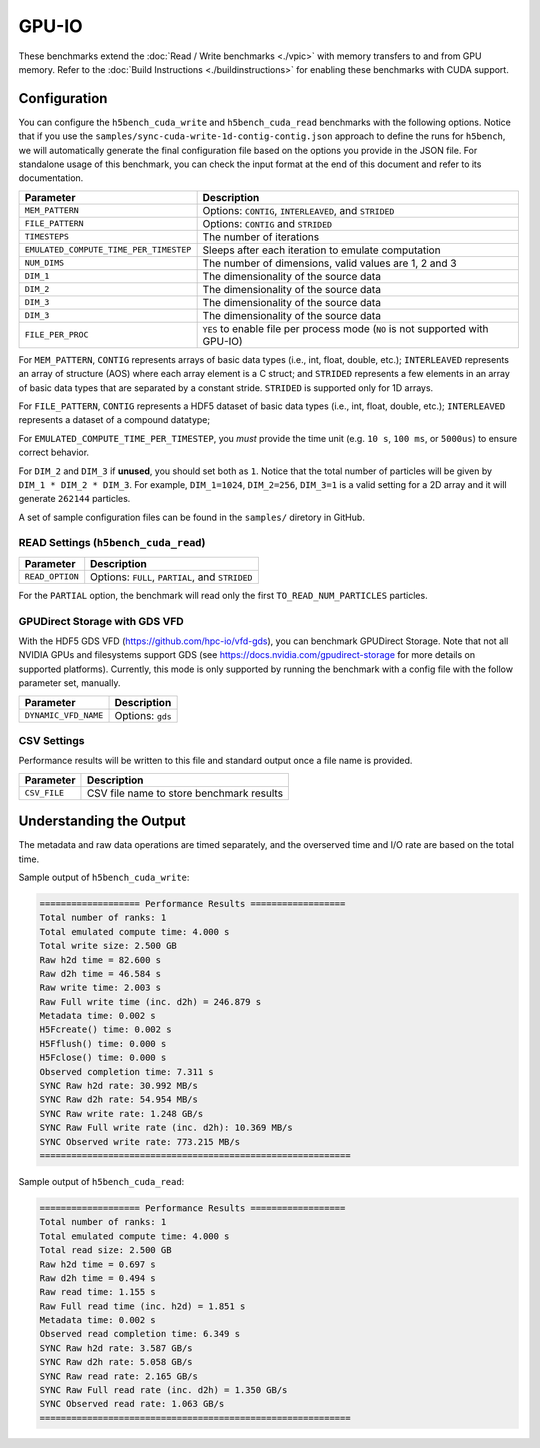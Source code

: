 GPU-IO
=========

These benchmarks extend the :doc:`Read / Write benchmarks <./vpic>` with memory transfers to and from GPU memory. Refer to the :doc:`Build Instructions <./buildinstructions>` for enabling these benchmarks with CUDA support.

Configuration
-------------

You can configure the ``h5bench_cuda_write`` and ``h5bench_cuda_read`` benchmarks with the following options. Notice that if you use the ``samples/sync-cuda-write-1d-contig-contig.json`` approach to define the runs for ``h5bench``, we will automatically generate the final configuration file based on the options you provide in the JSON file. For standalone usage of this benchmark, you can check the input format at the end of this document and refer to its documentation.

======================================= ==========================================================
**Parameter**                           **Description**
======================================= ==========================================================
``MEM_PATTERN``                         Options: ``CONTIG``, ``INTERLEAVED``, and ``STRIDED``
``FILE_PATTERN``                        Options: ``CONTIG`` and ``STRIDED``
``TIMESTEPS``                           The number of iterations
``EMULATED_COMPUTE_TIME_PER_TIMESTEP``  Sleeps after each iteration to emulate computation
``NUM_DIMS``                            The number of dimensions, valid values are 1, 2 and 3
``DIM_1``                               The dimensionality of the source data
``DIM_2``                               The dimensionality of the source data
``DIM_3``                               The dimensionality of the source data
``DIM_3``                               The dimensionality of the source data
``FILE_PER_PROC``                       ``YES`` to enable file per process mode (``NO`` is not supported with GPU-IO)
======================================= ==========================================================

For ``MEM_PATTERN``, ``CONTIG`` represents arrays of basic data types (i.e., int, float, double, etc.); ``INTERLEAVED`` represents an array of structure (AOS) where each array element is a C struct; and ``STRIDED`` represents a few elements in an array of basic data types that are separated by a constant stride. ``STRIDED`` is supported only for 1D arrays.

For ``FILE_PATTERN``, ``CONTIG`` represents a HDF5 dataset of basic data types (i.e., int, float, double, etc.); ``INTERLEAVED`` represents a dataset of a compound datatype;

For ``EMULATED_COMPUTE_TIME_PER_TIMESTEP``, you `must` provide the time unit (e.g. ``10 s``, ``100 ms``, or ``5000us``) to ensure correct behavior.

For ``DIM_2`` and ``DIM_3`` if **unused**, you should set both as ``1``. Notice that the total number of particles will be given by ``DIM_1 * DIM_2 * DIM_3``. For example, ``DIM_1=1024``, ``DIM_2=256``, ``DIM_3=1`` is a valid setting for a 2D array and it will generate ``262144`` particles.

A set of sample configuration files can be found in the ``samples/`` diretory in GitHub.

READ Settings (``h5bench_cuda_read``)
^^^^^^^^^^^^^^^^^^^^^^^^^^^^^^^^^^^^^^^^^^^^^^

======================================= ==========================================================
**Parameter**                           **Description**
======================================= ==========================================================
``READ_OPTION``                         Options: ``FULL``, ``PARTIAL``, and ``STRIDED``
======================================= ==========================================================

For the ``PARTIAL`` option, the benchmark will read only the first ``TO_READ_NUM_PARTICLES`` particles.


GPUDirect Storage with GDS VFD
^^^^^^^^^^^^^^^^^^^^^^^^^^^^^^^

With the HDF5 GDS VFD (https://github.com/hpc-io/vfd-gds), you can benchmark GPUDirect Storage. Note that not all NVIDIA GPUs and filesystems support GDS (see https://docs.nvidia.com/gpudirect-storage for more details on supported platforms). Currently, this mode is only supported by running the benchmark with a config file with the follow parameter set, manually.

======================================= ==========================================================
**Parameter**                           **Description**
======================================= ==========================================================
``DYNAMIC_VFD_NAME``                    Options: ``gds``
======================================= ==========================================================

CSV Settings
^^^^^^^^^^^^

Performance results will be written to this file and standard output once a file name is provided.

======================================= ==========================================================
**Parameter**                           **Description**
======================================= ==========================================================
``CSV_FILE``                            CSV file name to store benchmark results
======================================= ==========================================================


Understanding the Output
------------------------

The metadata and raw data operations are timed separately, and the overserved time and I/O rate are based on the total time.

Sample output of ``h5bench_cuda_write``:

.. code-block:: none

	=================== Performance Results ==================
	Total number of ranks: 1
	Total emulated compute time: 4.000 s
	Total write size: 2.500 GB
	Raw h2d time = 82.600 s
	Raw d2h time = 46.584 s
	Raw write time: 2.003 s
	Raw Full write time (inc. d2h) = 246.879 s
	Metadata time: 0.002 s
	H5Fcreate() time: 0.002 s
	H5Fflush() time: 0.000 s
	H5Fclose() time: 0.000 s
	Observed completion time: 7.311 s
	SYNC Raw h2d rate: 30.992 MB/s
	SYNC Raw d2h rate: 54.954 MB/s
	SYNC Raw write rate: 1.248 GB/s
	SYNC Raw Full write rate (inc. d2h): 10.369 MB/s
	SYNC Observed write rate: 773.215 MB/s
	===========================================================


Sample output of ``h5bench_cuda_read``:

.. code-block:: none

	=================== Performance Results ==================
	Total number of ranks: 1
	Total emulated compute time: 4.000 s
	Total read size: 2.500 GB
	Raw h2d time = 0.697 s
	Raw d2h time = 0.494 s
	Raw read time: 1.155 s
	Raw Full read time (inc. h2d) = 1.851 s
	Metadata time: 0.002 s
	Observed read completion time: 6.349 s
	SYNC Raw h2d rate: 3.587 GB/s
	SYNC Raw d2h rate: 5.058 GB/s
	SYNC Raw read rate: 2.165 GB/s
	SYNC Raw Full read rate (inc. d2h) = 1.350 GB/s
	SYNC Observed read rate: 1.063 GB/s
	===========================================================




